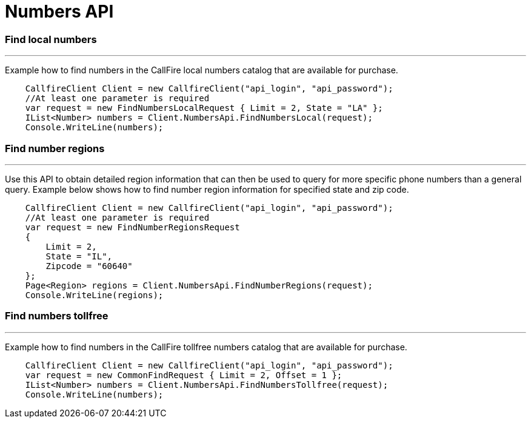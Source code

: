= Numbers API


=== Find local numbers
'''
Example how to find numbers in the CallFire local numbers catalog that are available for purchase.
[source]
    CallfireClient Client = new CallfireClient("api_login", "api_password");
    //At least one parameter is required
    var request = new FindNumbersLocalRequest { Limit = 2, State = "LA" };
    IList<Number> numbers = Client.NumbersApi.FindNumbersLocal(request);
    Console.WriteLine(numbers);
    
=== Find number regions
'''
Use this API to obtain detailed region information that can then be used to query for more specific phone numbers
 than a general query. Example below shows how to find number region information for specified state and zip code.
[source]
    CallfireClient Client = new CallfireClient("api_login", "api_password");
    //At least one parameter is required
    var request = new FindNumberRegionsRequest
    {
        Limit = 2,
        State = "IL",
        Zipcode = "60640"
    };
    Page<Region> regions = Client.NumbersApi.FindNumberRegions(request);
    Console.WriteLine(regions);

=== Find numbers tollfree
'''
Example how to find numbers in the CallFire tollfree numbers catalog that are available for purchase.
[source]
    CallfireClient Client = new CallfireClient("api_login", "api_password");
    var request = new CommonFindRequest { Limit = 2, Offset = 1 };
    IList<Number> numbers = Client.NumbersApi.FindNumbersTollfree(request);
    Console.WriteLine(numbers);
